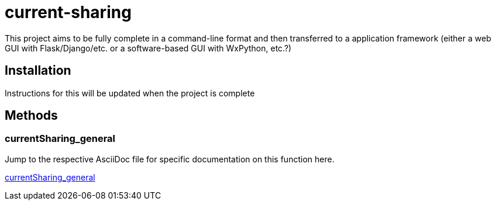 :score: _
:stem: latexmath
= current-sharing

This project aims to be fully complete in a command-line format and then transferred to a application framework (either a web GUI with Flask/Django/etc. or a software-based GUI with WxPython, etc.?)

== Installation

Instructions for this will be updated when the project is complete 

== Methods

=== currentSharing{score}general

Jump to the respective AsciiDoc file for specific documentation on this function here.

xref:DOCUMENTATION/currentSharing_general.adoc[currentSharing_general] +



